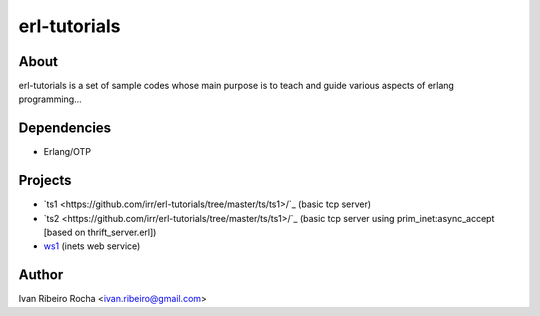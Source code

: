 =============
erl-tutorials
=============

About
-----
erl-tutorials is a set of sample codes whose main purpose is to teach and guide various aspects of erlang programming... 

Dependencies
------------
- Erlang/OTP

Projects
--------
- `ts1 <https://github.com/irr/erl-tutorials/tree/master/ts/ts1>/`_ (basic tcp server)
- `ts2 <https://github.com/irr/erl-tutorials/tree/master/ts/ts1>/`_ (basic tcp server using prim_inet:async_accept [based on thrift_server.erl])
- `ws1 <https://github.com/irr/erl-tutorials/tree/master/ws/ws1>`_ (inets web service)

Author
------
Ivan Ribeiro Rocha <ivan.ribeiro@gmail.com> 

